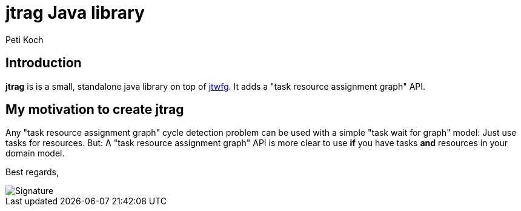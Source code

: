 = jtrag Java library
Peti Koch
:imagesdir: ./docs

== Introduction

*jtrag* is is a small, standalone java library on top of https://github.com/Petikoch/jtwfg[jtwfg].
It adds a "task resource assignment graph" API.

== My motivation to create jtrag

Any "task resource assignment graph" cycle detection problem can be used with a simple "task wait for graph" model:
Just use tasks for resources.
But: A "task resource assignment graph" API is more clear to use *if* you have tasks *and* resources in your domain model.



Best regards,

image::Signature.jpg[]